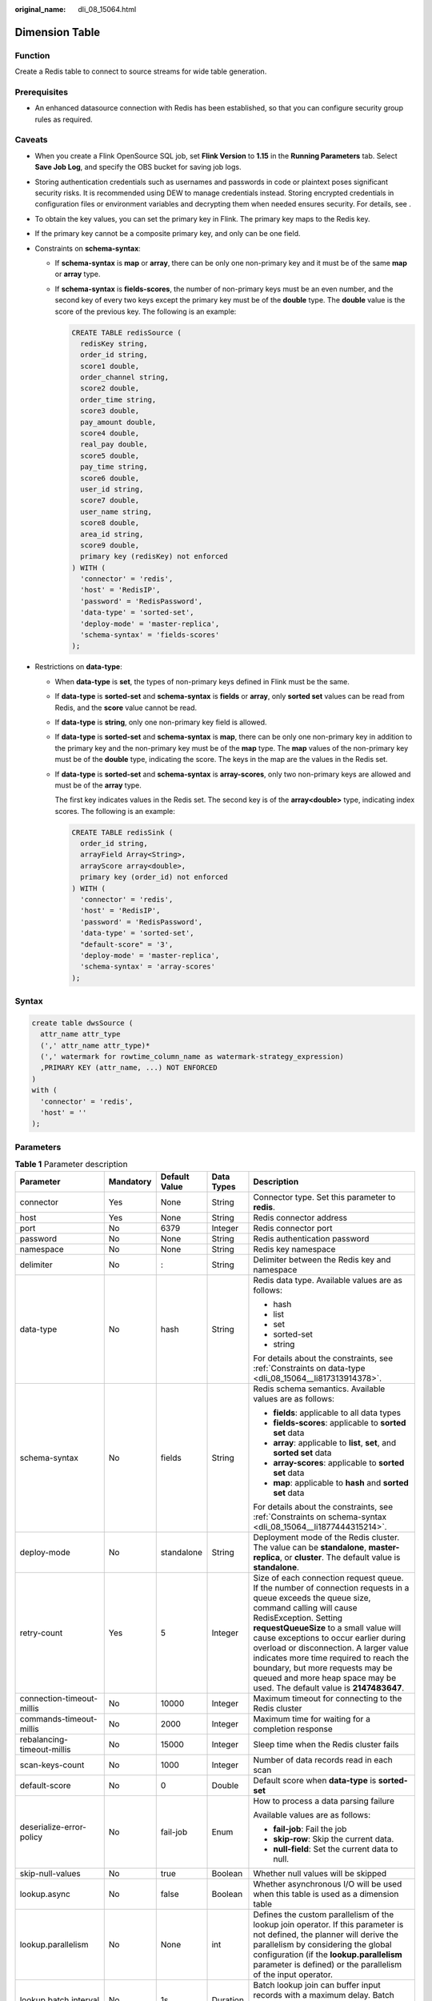 :original_name: dli_08_15064.html

.. _dli_08_15064:

Dimension Table
===============

Function
--------

Create a Redis table to connect to source streams for wide table generation.

Prerequisites
-------------

-  An enhanced datasource connection with Redis has been established, so that you can configure security group rules as required.

Caveats
-------

-  When you create a Flink OpenSource SQL job, set **Flink Version** to **1.15** in the **Running Parameters** tab. Select **Save Job Log**, and specify the OBS bucket for saving job logs.

-  Storing authentication credentials such as usernames and passwords in code or plaintext poses significant security risks. It is recommended using DEW to manage credentials instead. Storing encrypted credentials in configuration files or environment variables and decrypting them when needed ensures security. For details, see .

-  To obtain the key values, you can set the primary key in Flink. The primary key maps to the Redis key.

-  If the primary key cannot be a composite primary key, and only can be one field.

-  .. _dli_08_15064__li1877444315214:

   Constraints on **schema-syntax**:

   -  If **schema-syntax** is **map** or **array**, there can be only one non-primary key and it must be of the same **map** or **array** type.

   -  If **schema-syntax** is **fields-scores**, the number of non-primary keys must be an even number, and the second key of every two keys except the primary key must be of the **double** type. The **double** value is the score of the previous key. The following is an example:

      .. code-block::

         CREATE TABLE redisSource (
           redisKey string,
           order_id string,
           score1 double,
           order_channel string,
           score2 double,
           order_time string,
           score3 double,
           pay_amount double,
           score4 double,
           real_pay double,
           score5 double,
           pay_time string,
           score6 double,
           user_id string,
           score7 double,
           user_name string,
           score8 double,
           area_id string,
           score9 double,
           primary key (redisKey) not enforced
         ) WITH (
           'connector' = 'redis',
           'host' = 'RedisIP',
           'password' = 'RedisPassword',
           'data-type' = 'sorted-set',
           'deploy-mode' = 'master-replica',
           'schema-syntax' = 'fields-scores'
         );

-  .. _dli_08_15064__li817313914378:

   Restrictions on **data-type**:

   -  When **data-type** is **set**, the types of non-primary keys defined in Flink must be the same.

   -  If **data-type** is **sorted-set** and **schema-syntax** is **fields** or **array**, only **sorted set** values can be read from Redis, and the **score** value cannot be read.

   -  If **data-type** is **string**, only one non-primary key field is allowed.

   -  If **data-type** is **sorted-set** and **schema-syntax** is **map**, there can be only one non-primary key in addition to the primary key and the non-primary key must be of the **map** type. The **map** values of the non-primary key must be of the **double** type, indicating the score. The keys in the map are the values in the Redis set.

   -  If **data-type** is **sorted-set** and **schema-syntax** is **array-scores**, only two non-primary keys are allowed and must be of the **array** type.

      The first key indicates values in the Redis set. The second key is of the **array<double>** type, indicating index scores. The following is an example:

      .. code-block::

         CREATE TABLE redisSink (
           order_id string,
           arrayField Array<String>,
           arrayScore array<double>,
           primary key (order_id) not enforced
         ) WITH (
           'connector' = 'redis',
           'host' = 'RedisIP',
           'password' = 'RedisPassword',
           'data-type' = 'sorted-set',
           "default-score" = '3',
           'deploy-mode' = 'master-replica',
           'schema-syntax' = 'array-scores'
         );

Syntax
------

.. code-block::

   create table dwsSource (
     attr_name attr_type
     (',' attr_name attr_type)*
     (',' watermark for rowtime_column_name as watermark-strategy_expression)
     ,PRIMARY KEY (attr_name, ...) NOT ENFORCED
   )
   with (
     'connector' = 'redis',
     'host' = ''
   );

Parameters
----------

.. table:: **Table 1** Parameter description

   +----------------------------+-------------+---------------+-------------+-----------------------------------------------------------------------------------------------------------------------------------------------------------------------------------------------------------------------------------------------------------------------------------------------------------------------------------------------------------------------------------------------------------------------------------------------------------+
   | Parameter                  | Mandatory   | Default Value | Data Types  | Description                                                                                                                                                                                                                                                                                                                                                                                                                                               |
   +============================+=============+===============+=============+===========================================================================================================================================================================================================================================================================================================================================================================================================================================================+
   | connector                  | Yes         | None          | String      | Connector type. Set this parameter to **redis**.                                                                                                                                                                                                                                                                                                                                                                                                          |
   +----------------------------+-------------+---------------+-------------+-----------------------------------------------------------------------------------------------------------------------------------------------------------------------------------------------------------------------------------------------------------------------------------------------------------------------------------------------------------------------------------------------------------------------------------------------------------+
   | host                       | Yes         | None          | String      | Redis connector address                                                                                                                                                                                                                                                                                                                                                                                                                                   |
   +----------------------------+-------------+---------------+-------------+-----------------------------------------------------------------------------------------------------------------------------------------------------------------------------------------------------------------------------------------------------------------------------------------------------------------------------------------------------------------------------------------------------------------------------------------------------------+
   | port                       | No          | 6379          | Integer     | Redis connector port                                                                                                                                                                                                                                                                                                                                                                                                                                      |
   +----------------------------+-------------+---------------+-------------+-----------------------------------------------------------------------------------------------------------------------------------------------------------------------------------------------------------------------------------------------------------------------------------------------------------------------------------------------------------------------------------------------------------------------------------------------------------+
   | password                   | No          | None          | String      | Redis authentication password                                                                                                                                                                                                                                                                                                                                                                                                                             |
   +----------------------------+-------------+---------------+-------------+-----------------------------------------------------------------------------------------------------------------------------------------------------------------------------------------------------------------------------------------------------------------------------------------------------------------------------------------------------------------------------------------------------------------------------------------------------------+
   | namespace                  | No          | None          | String      | Redis key namespace                                                                                                                                                                                                                                                                                                                                                                                                                                       |
   +----------------------------+-------------+---------------+-------------+-----------------------------------------------------------------------------------------------------------------------------------------------------------------------------------------------------------------------------------------------------------------------------------------------------------------------------------------------------------------------------------------------------------------------------------------------------------+
   | delimiter                  | No          | :             | String      | Delimiter between the Redis key and namespace                                                                                                                                                                                                                                                                                                                                                                                                             |
   +----------------------------+-------------+---------------+-------------+-----------------------------------------------------------------------------------------------------------------------------------------------------------------------------------------------------------------------------------------------------------------------------------------------------------------------------------------------------------------------------------------------------------------------------------------------------------+
   | data-type                  | No          | hash          | String      | Redis data type. Available values are as follows:                                                                                                                                                                                                                                                                                                                                                                                                         |
   |                            |             |               |             |                                                                                                                                                                                                                                                                                                                                                                                                                                                           |
   |                            |             |               |             | -  hash                                                                                                                                                                                                                                                                                                                                                                                                                                                   |
   |                            |             |               |             | -  list                                                                                                                                                                                                                                                                                                                                                                                                                                                   |
   |                            |             |               |             | -  set                                                                                                                                                                                                                                                                                                                                                                                                                                                    |
   |                            |             |               |             | -  sorted-set                                                                                                                                                                                                                                                                                                                                                                                                                                             |
   |                            |             |               |             | -  string                                                                                                                                                                                                                                                                                                                                                                                                                                                 |
   |                            |             |               |             |                                                                                                                                                                                                                                                                                                                                                                                                                                                           |
   |                            |             |               |             | For details about the constraints, see :ref:`Constraints on data-type <dli_08_15064__li817313914378>`.                                                                                                                                                                                                                                                                                                                                                    |
   +----------------------------+-------------+---------------+-------------+-----------------------------------------------------------------------------------------------------------------------------------------------------------------------------------------------------------------------------------------------------------------------------------------------------------------------------------------------------------------------------------------------------------------------------------------------------------+
   | schema-syntax              | No          | fields        | String      | Redis schema semantics. Available values are as follows:                                                                                                                                                                                                                                                                                                                                                                                                  |
   |                            |             |               |             |                                                                                                                                                                                                                                                                                                                                                                                                                                                           |
   |                            |             |               |             | -  **fields**: applicable to all data types                                                                                                                                                                                                                                                                                                                                                                                                               |
   |                            |             |               |             | -  **fields-scores**: applicable to **sorted set** data                                                                                                                                                                                                                                                                                                                                                                                                   |
   |                            |             |               |             | -  **array**: applicable to **list**, **set**, and **sorted set** data                                                                                                                                                                                                                                                                                                                                                                                    |
   |                            |             |               |             | -  **array-scores**: applicable to **sorted set** data                                                                                                                                                                                                                                                                                                                                                                                                    |
   |                            |             |               |             | -  **map**: applicable to **hash** and **sorted set** data                                                                                                                                                                                                                                                                                                                                                                                                |
   |                            |             |               |             |                                                                                                                                                                                                                                                                                                                                                                                                                                                           |
   |                            |             |               |             | For details about the constraints, see :ref:`Constraints on schema-syntax <dli_08_15064__li1877444315214>`.                                                                                                                                                                                                                                                                                                                                               |
   +----------------------------+-------------+---------------+-------------+-----------------------------------------------------------------------------------------------------------------------------------------------------------------------------------------------------------------------------------------------------------------------------------------------------------------------------------------------------------------------------------------------------------------------------------------------------------+
   | deploy-mode                | No          | standalone    | String      | Deployment mode of the Redis cluster. The value can be **standalone**, **master-replica**, or **cluster**. The default value is **standalone**.                                                                                                                                                                                                                                                                                                           |
   +----------------------------+-------------+---------------+-------------+-----------------------------------------------------------------------------------------------------------------------------------------------------------------------------------------------------------------------------------------------------------------------------------------------------------------------------------------------------------------------------------------------------------------------------------------------------------+
   | retry-count                | Yes         | 5             | Integer     | Size of each connection request queue. If the number of connection requests in a queue exceeds the queue size, command calling will cause RedisException. Setting **requestQueueSize** to a small value will cause exceptions to occur earlier during overload or disconnection. A larger value indicates more time required to reach the boundary, but more requests may be queued and more heap space may be used. The default value is **2147483647**. |
   +----------------------------+-------------+---------------+-------------+-----------------------------------------------------------------------------------------------------------------------------------------------------------------------------------------------------------------------------------------------------------------------------------------------------------------------------------------------------------------------------------------------------------------------------------------------------------+
   | connection-timeout-millis  | No          | 10000         | Integer     | Maximum timeout for connecting to the Redis cluster                                                                                                                                                                                                                                                                                                                                                                                                       |
   +----------------------------+-------------+---------------+-------------+-----------------------------------------------------------------------------------------------------------------------------------------------------------------------------------------------------------------------------------------------------------------------------------------------------------------------------------------------------------------------------------------------------------------------------------------------------------+
   | commands-timeout-millis    | No          | 2000          | Integer     | Maximum time for waiting for a completion response                                                                                                                                                                                                                                                                                                                                                                                                        |
   +----------------------------+-------------+---------------+-------------+-----------------------------------------------------------------------------------------------------------------------------------------------------------------------------------------------------------------------------------------------------------------------------------------------------------------------------------------------------------------------------------------------------------------------------------------------------------+
   | rebalancing-timeout-millis | No          | 15000         | Integer     | Sleep time when the Redis cluster fails                                                                                                                                                                                                                                                                                                                                                                                                                   |
   +----------------------------+-------------+---------------+-------------+-----------------------------------------------------------------------------------------------------------------------------------------------------------------------------------------------------------------------------------------------------------------------------------------------------------------------------------------------------------------------------------------------------------------------------------------------------------+
   | scan-keys-count            | No          | 1000          | Integer     | Number of data records read in each scan                                                                                                                                                                                                                                                                                                                                                                                                                  |
   +----------------------------+-------------+---------------+-------------+-----------------------------------------------------------------------------------------------------------------------------------------------------------------------------------------------------------------------------------------------------------------------------------------------------------------------------------------------------------------------------------------------------------------------------------------------------------+
   | default-score              | No          | 0             | Double      | Default score when **data-type** is **sorted-set**                                                                                                                                                                                                                                                                                                                                                                                                        |
   +----------------------------+-------------+---------------+-------------+-----------------------------------------------------------------------------------------------------------------------------------------------------------------------------------------------------------------------------------------------------------------------------------------------------------------------------------------------------------------------------------------------------------------------------------------------------------+
   | deserialize-error-policy   | No          | fail-job      | Enum        | How to process a data parsing failure                                                                                                                                                                                                                                                                                                                                                                                                                     |
   |                            |             |               |             |                                                                                                                                                                                                                                                                                                                                                                                                                                                           |
   |                            |             |               |             | Available values are as follows:                                                                                                                                                                                                                                                                                                                                                                                                                          |
   |                            |             |               |             |                                                                                                                                                                                                                                                                                                                                                                                                                                                           |
   |                            |             |               |             | -  **fail-job**: Fail the job                                                                                                                                                                                                                                                                                                                                                                                                                             |
   |                            |             |               |             | -  **skip-row**: Skip the current data.                                                                                                                                                                                                                                                                                                                                                                                                                   |
   |                            |             |               |             | -  **null-field**: Set the current data to null.                                                                                                                                                                                                                                                                                                                                                                                                          |
   +----------------------------+-------------+---------------+-------------+-----------------------------------------------------------------------------------------------------------------------------------------------------------------------------------------------------------------------------------------------------------------------------------------------------------------------------------------------------------------------------------------------------------------------------------------------------------+
   | skip-null-values           | No          | true          | Boolean     | Whether null values will be skipped                                                                                                                                                                                                                                                                                                                                                                                                                       |
   +----------------------------+-------------+---------------+-------------+-----------------------------------------------------------------------------------------------------------------------------------------------------------------------------------------------------------------------------------------------------------------------------------------------------------------------------------------------------------------------------------------------------------------------------------------------------------+
   | lookup.async               | No          | false         | Boolean     | Whether asynchronous I/O will be used when this table is used as a dimension table                                                                                                                                                                                                                                                                                                                                                                        |
   +----------------------------+-------------+---------------+-------------+-----------------------------------------------------------------------------------------------------------------------------------------------------------------------------------------------------------------------------------------------------------------------------------------------------------------------------------------------------------------------------------------------------------------------------------------------------------+
   | lookup.parallelism         | No          | None          | int         | Defines the custom parallelism of the lookup join operator. If this parameter is not defined, the planner will derive the parallelism by considering the global configuration (if the **lookup.parallelism** parameter is defined) or the parallelism of the input operator.                                                                                                                                                                              |
   +----------------------------+-------------+---------------+-------------+-----------------------------------------------------------------------------------------------------------------------------------------------------------------------------------------------------------------------------------------------------------------------------------------------------------------------------------------------------------------------------------------------------------------------------------------------------------+
   | lookup.batch.interval      | No          | 1s            | Duration    | Batch lookup join can buffer input records with a maximum delay. Batch lookup join can buffer input records with a maximum delay.                                                                                                                                                                                                                                                                                                                         |
   +----------------------------+-------------+---------------+-------------+-----------------------------------------------------------------------------------------------------------------------------------------------------------------------------------------------------------------------------------------------------------------------------------------------------------------------------------------------------------------------------------------------------------------------------------------------------------+
   | lookup.batch.size          | No          | 100L          | long        | Maximum number of input records that can be buffered for batch lookup join.                                                                                                                                                                                                                                                                                                                                                                               |
   +----------------------------+-------------+---------------+-------------+-----------------------------------------------------------------------------------------------------------------------------------------------------------------------------------------------------------------------------------------------------------------------------------------------------------------------------------------------------------------------------------------------------------------------------------------------------------+
   | lookup.batch               | No          | false         | Boolean     | Whether to enable batch lookup optimization. If enabled, the user must set both the **lookup.batch.interval** and **lookup.batch.size** parameters. Additionally, due to the implementation of the underlying batch processing interval interference mechanism, the user must explicitly enable the **table.exec.batch-lookup.enabled** parameter in the Flink configuration.                                                                             |
   +----------------------------+-------------+---------------+-------------+-----------------------------------------------------------------------------------------------------------------------------------------------------------------------------------------------------------------------------------------------------------------------------------------------------------------------------------------------------------------------------------------------------------------------------------------------------------+
   | ignore-retractions         | No          | false         | Boolean     | The connector should ignore retraction messages in the update insert/withdraw flow mode.                                                                                                                                                                                                                                                                                                                                                                  |
   +----------------------------+-------------+---------------+-------------+-----------------------------------------------------------------------------------------------------------------------------------------------------------------------------------------------------------------------------------------------------------------------------------------------------------------------------------------------------------------------------------------------------------------------------------------------------------+

Example
-------

Read data from a Kafka source table, use a Redis table as the dimension table. Write wide table information generated by the source and dimension tables to a Kafka result table. The procedure is as follows:

#. Create an enhanced datasource connection in the VPC and subnet where Redis and Kafka locates, and bind the connection to the required Flink elastic resource pool.

#. Set Redis and Kafka security groups and add inbound rules to allow access from the Flink queue. Test the connectivity using the Redis address. If the connection passes the test, it is bound to the queue.

#. Run the following commands on the Redis client to send data to Redis:

   .. code-block::

      HMSET 330102  area_province_name a1 area_province_name b1 area_county_name c1 area_street_name d1 region_name e1

      HMSET 330106  area_province_name a1 area_province_name b1 area_county_name c2 area_street_name d2 region_name e1

      HMSET 330108  area_province_name a1 area_province_name b1 area_county_name c3 area_street_name d3 region_name e1

      HMSET 330110  area_province_name a1 area_province_name b1 area_county_name c4 area_street_name d4 region_name e1

#. Create a Flink OpenSource SQL job. Enter the following job script and submit the job. The job script uses Kafka as the data source and a Redis table as the dimension table. Data is output to a Kafka result table.

   Change the values of the parameters in bold as needed in the following script.

   .. code-block::

      CREATE TABLE orders (
        order_id string,
        order_channel string,
        order_time string,
        pay_amount double,
        real_pay double,
        pay_time string,
        user_id string,
        user_name string,
        area_id string,
        proctime as Proctime()
      ) WITH (
        'connector' = 'kafka',
        'topic' = 'kafkaSourceTopic',
        'properties.bootstrap.servers' = 'KafkaAddress1:KafkaPort,KafkaAddress2:KafkaPort',
        'properties.group.id' = 'GroupId',
        'scan.startup.mode' = 'latest-offset',
        'format' = 'json'
      );

      -- Create an address dimension table
      create table area_info (
          area_id string,
          area_province_name string,
          area_city_name string,
          area_county_name string,
          area_street_name string,
          region_name string,
          primary key (area_id) not enforced -- Redis key
      ) WITH (
        'connector' = 'redis',
        'host' = 'RedisIP',
        'password' = 'RedisPassword',
        'data-type' = 'hash',
        'deploy-mode' = 'master-replica'
      );

      -- Generate a wide table based on the address dimension table containing detailed order information.
      create table order_detail(
          order_id string,
          order_channel string,
          order_time string,
          pay_amount double,
          real_pay double,
          pay_time string,
          user_id string,
          user_name string,
          area_id string,
          area_province_name string,
          area_city_name string,
          area_county_name string,
          area_street_name string,
          region_name string
      ) with (
        'connector' = 'kafka',
        'topic' = 'kafkaSinkTopic',
        'properties.bootstrap.servers' = 'KafkaAddress1:KafkaPort,KafkaAddress2:KafkaPort',
        'format' = 'json'
      );

      insert into order_detail
          select orders.order_id, orders.order_channel, orders.order_time, orders.pay_amount, orders.real_pay, orders.pay_time, orders.user_id, orders.user_name,
                 area.area_id, area.area_province_name, area.area_city_name, area.area_county_name,
                 area.area_street_name, area.region_name  from orders
          left join area_info for system_time as of orders.proctime as area on orders.area_id = area.area_id;

#. Connect to the Kafka cluster and insert the following test data into the source topic in Kafka:

   .. code-block::

      {"order_id":"202103241606060001", "order_channel":"appShop", "order_time":"2021-03-24 16:06:06", "pay_amount":"200.00", "real_pay":"180.00", "pay_time":"2021-03-24 16:10:06", "user_id":"0001", "user_name":"Alice", "area_id":"330106"}

      {"order_id":"202103251202020001", "order_channel":"miniAppShop", "order_time":"2021-03-25 12:02:02", "pay_amount":"60.00", "real_pay":"60.00", "pay_time":"2021-03-25 12:03:00", "user_id":"0002", "user_name":"Bob", "area_id":"330110"}

      {"order_id":"202103251505050001", "order_channel":"appShop", "order_time":"2021-03-25 15:05:05", "pay_amount":"500.00", "real_pay":"400.00", "pay_time":"2021-03-25 15:10:00", "user_id":"0003", "user_name":"Cindy", "area_id":"330108"}

#. Connect to the Kafka cluster and read data from the sink topic of Kafka. The result data is as follows:

   .. code-block::

      {"order_id":"202103241606060001","order_channel":"appShop","order_time":"2021-03-24 16:06:06","pay_amount":200.0,"real_pay":180.0,"pay_time":"2021-03-24 16:10:06","user_id":"0001","user_name":"Alice","area_id":"330106","area_province_name":"a1","area_city_name":"b1","area_county_name":"c2","area_street_name":"d2","region_name":"e1"}

      {"order_id":"202103251202020001","order_channel":"miniAppShop","order_time":"2021-03-25 12:02:02","pay_amount":60.0,"real_pay":60.0,"pay_time":"2021-03-25 12:03:00","user_id":"0002","user_name":"Bob","area_id":"330110","area_province_name":"a1","area_city_name":"b1","area_county_name":"c4","area_street_name":"d4","region_name":"e1"}

      {"order_id":"202103251505050001","order_channel":"appshop","order_time":"2021-03-25 15:05:05","pay_amount":500.0,"real_pay":400.0,"pay_time":"2021-03-25 15:10:00","user_id":"0003","user_name":"Cindy","area_id":"330108","area_province_name":"a1","area_city_name":"b1","area_county_name":"c3","area_street_name":"d3","region_name":"e1"}
